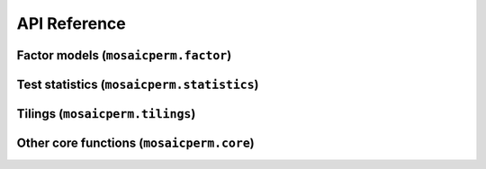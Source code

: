 API Reference
=============

Factor models (``mosaicperm.factor``)
~~~~~~~~~~~~~~~~~~~~~~~~~~~~~~~~~~~~~
.. autosummary::
   :toctree: generated/
   :template: autosummary/class.rst

   ~mosaicperm.factor.MosaicFactorTest
   ~mosaicperm.factor.MosaicBCV

   :template: 
   ~mosaicperm.factor.ols_residuals

Test statistics (``mosaicperm.statistics``)
~~~~~~~~~~~~~~~~~~~~~~~~~~~~~~~~~~~~~~~~~~~
.. autosummary::
   :toctree: generated/

   ~mosaicperm.statistics.mean_maxcorr_stat
   ~mosaicperm.statistics.quantile_maxcorr_stat
   ~mosaicperm.statistics.mosaic_bcv_stat
   ~mosaicperm.statistics.adaptive_mosaic_bcv_stat
   ~mosaicperm.statistics.approximate_sparse_pcas
   ~mosaicperm.statistics.active_subset

Tilings (``mosaicperm.tilings``)
~~~~~~~~~~~~~~~~~~~~~~~~~~~~~~~~
.. autosummary::
   :toctree: generated/

   ~mosaicperm.tilings.Tiling
   ~mosaicperm.tilings.default_factor_tiles
   ~mosaicperm.tilings.random_tiles
   ~mosaicperm.tilings.check_valid_tiling

Other core functions (``mosaicperm.core``)
~~~~~~~~~~~~~~~~~~~~~~~~~~~~~~~~~~~~~~~~~~
.. autosummary::
   :toctree: generated/

   ~mosaicperm.core.compute_adaptive_pval
   ~mosaicperm.core.MosaicPermutationTest

